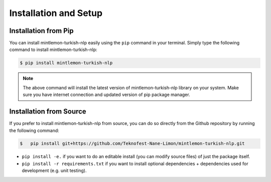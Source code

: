 Installation and Setup
======================

Installation from Pip
---------------------
You can install mintlemon-turkish-nlp easily using the ``pip`` command in your terminal. Simply type the following command to install mintlemon-turkish-nlp:

.. code-block:: console

   $ pip install mintlemon-turkish-nlp

.. note:: The above command will install the latest version of mintlemon-turkish-nlp library on your system. Make sure you have internet connection and updated version of pip package manager.

Installation from Source
------------------------
If you prefer to install mintlemon-turkish-nlp from source, you can do so directly from the Github repository by running the following command:

.. code-block:: bash
    
    $   pip install git+https://github.com/Teknofest-Nane-Limon/mintlemon-turkish-nlp.git

- ``pip install -e.`` if you want to do an editable install (you can modify source files) of just the package itself.
- ``pip install -r requirements.txt`` if you want to install optional dependencies + dependencies used for development (e.g. unit testing).